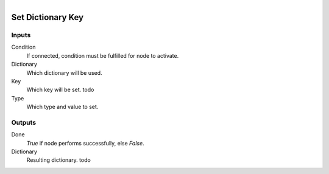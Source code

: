 .. figure:: /images/logic_nodes/data/dict/ln-set_dictionary_key.png
   :align: right
   :width: 215
   :alt: Set Dictionary Key Node

.. _ln-set_dictionary_key:

==============================
Set Dictionary Key
==============================

Inputs
++++++++++++++++++++++++++++++

Condition
   If connected, condition must be fulfilled for node to activate.

Dictionary
   Which dictionary will be used.

Key
   Which key will be set. todo

Type
   Which type and value to set.

Outputs
++++++++++++++++++++++++++++++

Done
   *True* if node performs successfully, else *False*.

Dictionary
   Resulting dictionary. todo
